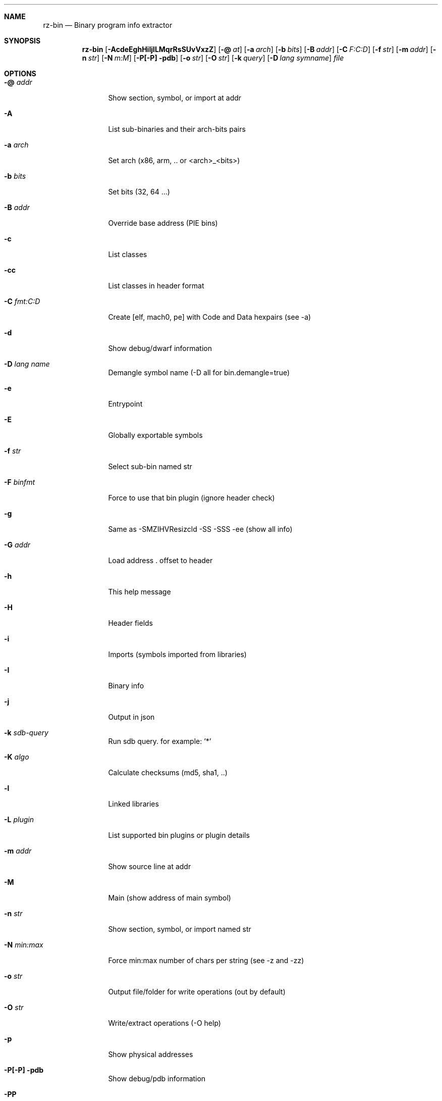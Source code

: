 .Dd Jan 22, 2024
.Dt RZ_BIN 1
.Sh NAME
.Nm rz-bin
.Nd Binary program info extractor
.Sh SYNOPSIS
.Nm rz-bin
.Op Fl AcdeEghHiIjlLMqrRsSUvVxzZ
.Op Fl @ Ar at
.Op Fl a Ar arch
.Op Fl b Ar bits
.Op Fl B Ar addr
.Op Fl C Ar F:C:D
.Op Fl f Ar str
.Op Fl m Ar addr
.Op Fl n Ar str
.Op Fl N Ar m:M
.Op Fl P[-P] pdb
.Op Fl o Ar str
.Op Fl O Ar str
.Op Fl k Ar query
.Op Fl D Ar lang symname
.Ar file
.Sh OPTIONS
.Bl -tag -width Fl
.It Fl @ Ar addr
Show section, symbol, or import at addr
.It Fl A
List sub-binaries and their arch-bits pairs
.It Fl a Ar arch
Set arch (x86, arm, .. or <arch>_<bits>)
.It Fl b Ar bits
Set bits (32, 64 ...)
.It Fl B Ar addr
Override base address (PIE bins)
.It Fl c
List classes
.It Fl cc
List classes in header format
.It Fl C Ar fmt:C:D
Create [elf, mach0, pe] with Code and Data hexpairs (see -a)
.It Fl d
Show debug/dwarf information
.It Fl D Ar lang name
Demangle symbol name (-D all for bin.demangle=true)
.It Fl e
Entrypoint
.It Fl E
Globally exportable symbols
.It Fl f Ar str
Select sub-bin named str
.It Fl F Ar binfmt
Force to use that bin plugin (ignore header check)
.It Fl g
Same as -SMZIHVResizcld -SS -SSS -ee (show all info)
.It Fl G Ar addr
Load address . offset to header
.It Fl h
This help message
.It Fl H
Header fields
.It Fl i
Imports (symbols imported from libraries)
.It Fl I
Binary info
.It Fl j
Output in json
.It Fl k Ar sdb-query
Run sdb query. for example: '*'
.It Fl K Ar algo
Calculate checksums (md5, sha1, ..)
.It Fl l
Linked libraries
.It Fl L Ar plugin
List supported bin plugins or plugin details
.It Fl m Ar addr
Show source line at addr
.It Fl M
Main (show address of main symbol)
.It Fl n Ar str
Show section, symbol, or import named str
.It Fl N Ar min:max
Force min:max number of chars per string (see -z and -zz)
.It Fl o Ar str
Output file/folder for write operations (out by default)
.It Fl O Ar str
Write/extract operations (-O help)
.It Fl p
Show physical addresses
.It Fl P[-P] pdb
Show debug/pdb information
.It Fl PP
Download pdb file for binary
.It Fl q
Be quiet, just show fewer data
.It Fl qq
Show less info (no offset/size for -z for ex.)
.It Fl Q
Show load address used by dlopen (non-aslr libs)
.It Fl r
Rizin output
.It Fl R
Relocations
.It Fl s
Symbols
.It Fl S
Sections
.It Fl SS
Segments
.It Fl SSS
Sections mapping to segments
.It Fl T
Display file signature
.It Fl u
Unfiltered (no rename duplicated symbols/sections)
.It Fl U
Resources
.It Fl v
Display version and quit
.It Fl V
Show binary version information
.It Fl w
Display try/catch blocks
.It Fl x
Extract bins contained in file
.It Fl X Ar fmt [f] ..
Package in fat or zip the given files and bins contained in file
.It Fl Y Ar fw file
Calculates all the possibles base address candidates of a firmware bin
.It Fl z
Strings (from data section)
.It Fl zz
Strings (from raw strings from bin)
.It Fl zzz
Dump raw strings to stdout (for huge files)
.It Fl Z
Guess size of binary program
.El
.Sh ENVIRONMENT
.Pp
RZ_NOPLUGINS: do not load shared plugins (speedup loading)
.Pp
RZ_BIN_LANG: e bin.lang - assume lang for demangling
.Pp
RZ_BIN_DEMANGLE: e bin.demangle - do not demangle symbols
.Pp
RZ_BIN_MAXSTRBUF: e bin.maxstrbuf - specify maximum buffer size
.Pp
RZ_BIN_STRFILTER: e bin.str.filter - rizin -qc 'e bin.str.filter=??' -
.Pp
RZ_BIN_STRPURGE: e bin.str.purge - try to purge false positives
.Pp
RZ_BIN_DEBASE64: e bin.debase64 - try to debase64 all strings
.Pp
RZ_BIN_PDBSERVER: e pdb.server - use alternative PDB server
.Pp
RZ_BIN_SYMSTORE:  e pdb.symstore - path to downstream symbol store
.Pp
RZ_BIN_PREFIX:    e bin.prefix - prefix symbols/sections/relocs with a specific string
.Pp
RZ_CONFIG: sdb config file

.Sh EXAMPLES
.Pp
List symbols of a program
.Pp
$ rz-bin -s a.out
.Pp
Get offset of symbol
.Pp
$ rz-bin -n _main a.out
.Pp
Get entrypoint
.Pp
$ rz-bin -e a.out
.Pp
Load symbols and imports from rizin
.Pp
$ rizin -n /bin/ls
.Pp
[0x00000000]> .!rz-bin -prsi $FILE
.Sh SEE ALSO
.Pp
.Xr rz-hash 1 ,
.Xr rz-find 1 ,
.Xr rizin 1 ,
.Xr rz-diff 1 ,
.Xr rz-asm 1 ,
.Xr rz-ax 1 ,
.Xr rsc2 1 ,
.Xr rz-gg 1 ,
.Xr rz-run 1
.Sh AUTHORS
.Pp
Written by pancake <pancake@nopcode.org>. 
